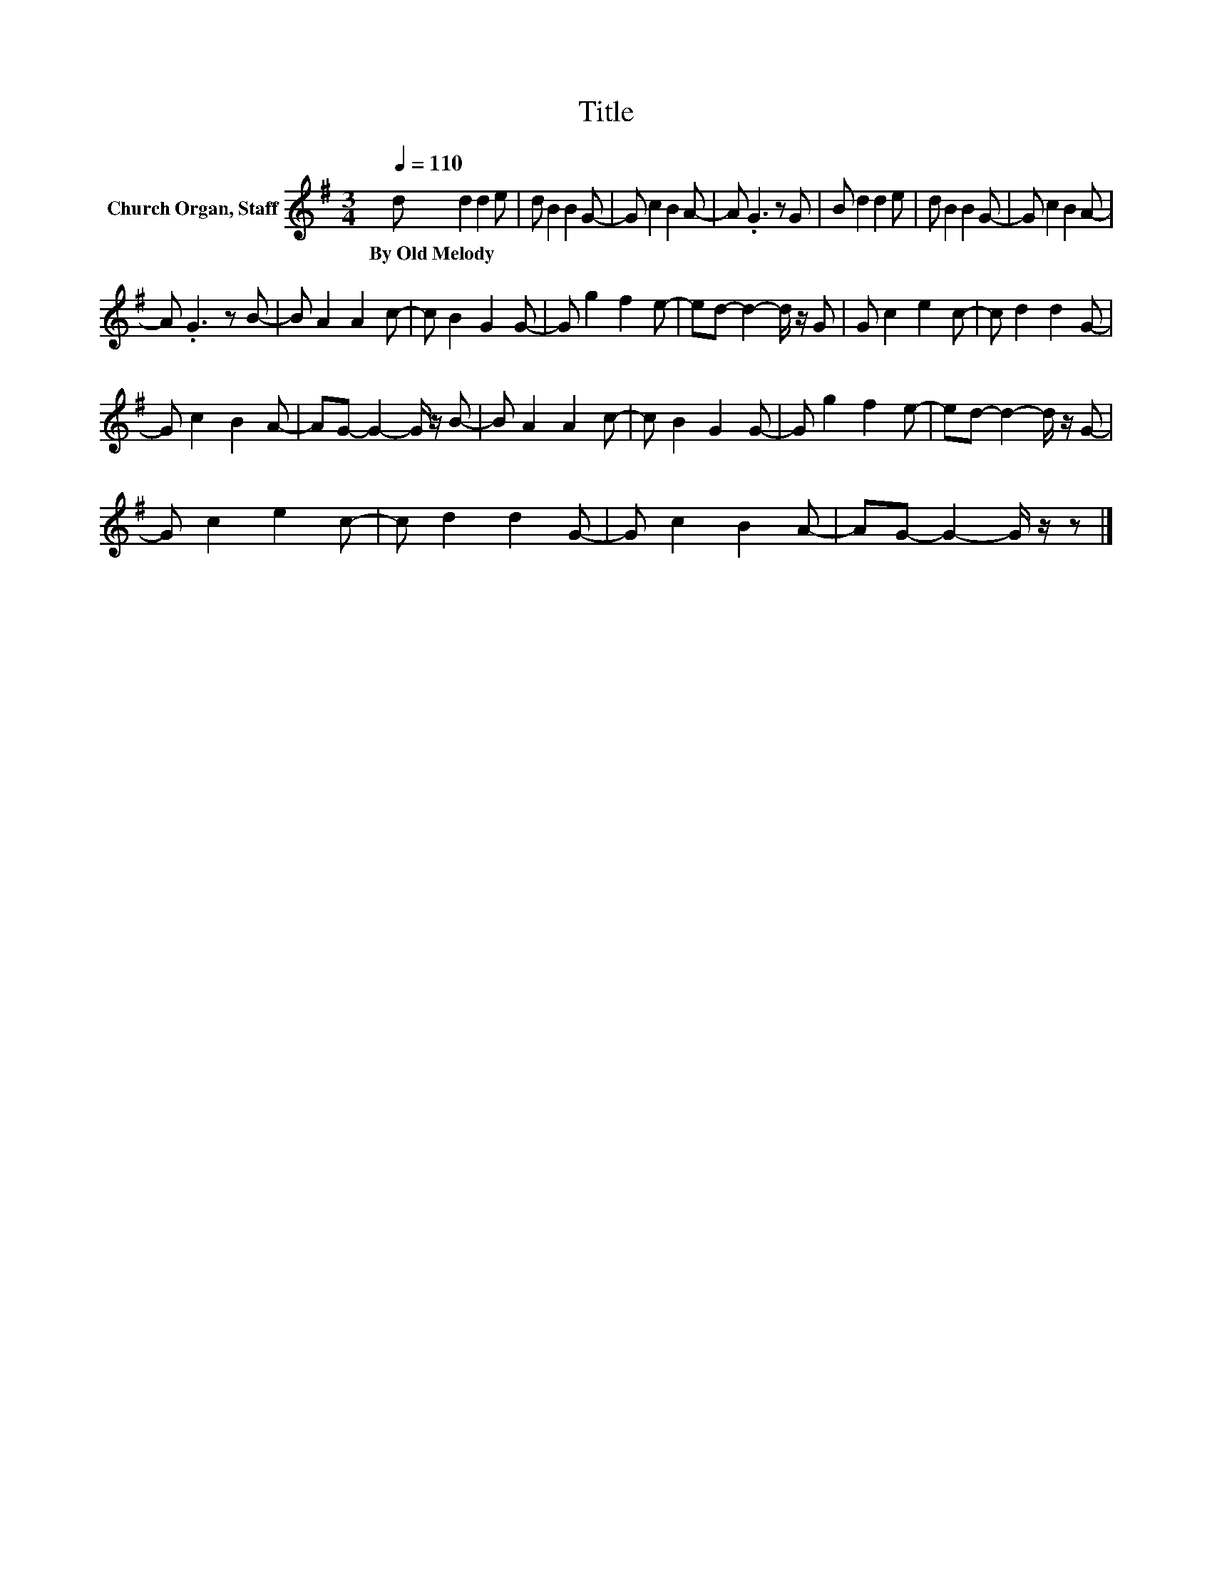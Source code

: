 X:1
T:Title
L:1/8
Q:1/4=110
M:3/4
K:G
V:1 treble nm="Church Organ, Staff"
V:1
 d d2 d2 e | d B2 B2 G- | G c2 B2 A- | A .G3 z G | B d2 d2 e | d B2 B2 G- | G c2 B2 A- | %7
w: By~Old~Melody * * *|||||||
 A .G3 z B- | B A2 A2 c- | c B2 G2 G- | G g2 f2 e- | ed- d2- d/ z/ G | G c2 e2 c- | c d2 d2 G- | %14
w: |||||||
 G c2 B2 A- | AG- G2- G/ z/ B- | B A2 A2 c- | c B2 G2 G- | G g2 f2 e- | ed- d2- d/ z/ G- | %20
w: ||||||
 G c2 e2 c- | c d2 d2 G- | G c2 B2 A- | AG- G2- G/ z/ z |] %24
w: ||||

